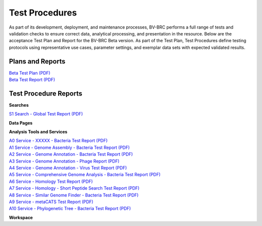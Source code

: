 Test Procedures
===============

As part of its development, deployment, and maintenance processes, BV-BRC performs a full range of tests and validation checks to ensure correct data, analytical processing, and presentation in the resource. Below are the acceptance Test Plan and Report for the BV-BRC Beta version. As part of the Test Plan, Test Procedures define testing protocols using representative use cases, parameter settings, and exemplar data sets with expected validated results.  

Plans and Reports
-----------------

| `Beta Test Plan (PDF) <../_static/files/test_procedures/beta-test-plan-rev3.pdf>`_
| `Beta Test Report (PDF) <../_static/files/test_procedures/beta-test-report-rev3.pdf>`_


Test Procedure Reports
----------------------

**Searches**

`S1 Search - Global Test Report (PDF) <../_static/files/test_procedures/s1-search-global-test-report.pdf>`_



**Data Pages**



**Analysis Tools and Services**

| `A0 Service - XXXXX - Bacteria Test Report (PDF) <../_static/files/test_procedures/a0-service-xxxxx-bacteria-test-report.pdf>`_
| `A1 Service - Genome Assembly - Bacteria Test Report (PDF) <../_static/files/test_procedures/a1-service-genome-assembly-bacteria-test-report.pdf>`_
| `A2 Service - Genome Annotation - Bacteria Test Report (PDF) <../_static/files/test_procedures/a2-service-genome-annotation-bacteria-test-report.pdf>`_
| `A3 Service - Genome Annotation - Phage Report (PDF) <../_static/files/test_procedures/a3-service-genome-annotation-phage-test-report.pdf>`_
| `A4 Service - Genome Annotation - Virus Test Report (PDF) <../_static/files/test_procedures/a4-service-genome-annotation-viruses-test-report.pdf>`_
| `A5 Service - Comprehensive Genome Analysis - Bacteria Test Report (PDF) <../_static/files/test_procedures/a5-service-comprehensive-genome-analysis-bacteria-test-report.pdf>`_
| `A6 Service - Homology Test Report (PDF) <../_static/files/test_procedures/a6-service-homology-test-report.pdf>`_
| `A7 Service - Homology - Short Peptide Search Test Report (PDF) <../_static/files/test_procedures/a7-service-homology-short-peptide-test-report.pdf>`_
| `A8 Service - Similar Genome Finder - Bacteria Test Report (PDF) <../_static/files/test_procedures/a8-service-similar-genome-finder-bacteria-test-report.pdf>`_
| `A9 Service - metaCATS Test Report (PDF) <../_static/files/test_procedures/a9-service-metacats-test-report.pdf>`_
| `A10 Service - Phylogenetic Tree - Bacteria Test Report (PDF) <../_static/files/test_procedures/a10-service-phylogenetic-tree-bacteria-test-report.pdf>`_

**Workspace**



